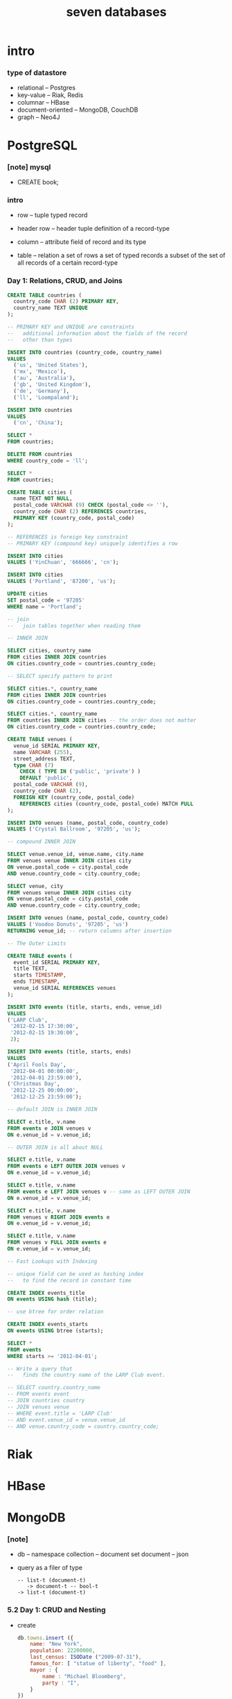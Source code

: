 #+title: seven databases

* intro

*** type of datastore

    - relational -- Postgres
    - key-value -- Riak, Redis
    - columnar -- HBase
    - document-oriented -- MongoDB, CouchDB
    - graph -- Neo4J

* PostgreSQL

*** [note] mysql

    - CREATE book;

*** intro

    - row -- tuple
      typed record

    - header row -- header tuple
      definition of a record-type

    - column -- attribute
      field of record and its type

    - table -- relation
      a set of rows
      a set of typed records
      a subset of the set of all records of a certain record-type

*** Day 1: Relations, CRUD, and Joins

    #+begin_src sql
    CREATE TABLE countries (
      country_code CHAR (2) PRIMARY KEY,
      country_name TEXT UNIQUE
    );

    -- PRIMARY KEY and UNIQUE are constraints
    --   additional information about the fields of the record
    --   other than types

    INSERT INTO countries (country_code, country_name)
    VALUES
      ('us', 'United States'),
      ('mx', 'Mexico'),
      ('au', 'Australia'),
      ('gb', 'United Kingdom'),
      ('de', 'Germany'),
      ('ll', 'Loompaland');

    INSERT INTO countries
    VALUES
      ('cn', 'China');

    SELECT *
    FROM countries;

    DELETE FROM countries
    WHERE country_code = 'll';

    SELECT *
    FROM countries;

    CREATE TABLE cities (
      name TEXT NOT NULL,
      postal_code VARCHAR (9) CHECK (postal_code <> ''),
      country_code CHAR (2) REFERENCES countries,
      PRIMARY KEY (country_code, postal_code)
    );

    -- REFERENCES is foreign key constraint
    -- PRIMARY KEY (compound key) uniquely identifies a row

    INSERT INTO cities
    VALUES ('YinChuan', '666666', 'cn');

    INSERT INTO cities
    VALUES ('Portland', '87200', 'us');

    UPDATE cities
    SET postal_code = '97205'
    WHERE name = 'Portland';

    -- join
    --   join tables together when reading them

    -- INNER JOIN

    SELECT cities, country_name
    FROM cities INNER JOIN countries
    ON cities.country_code = countries.country_code;

    -- SELECT specify pattern to print

    SELECT cities.*, country_name
    FROM cities INNER JOIN countries
    ON cities.country_code = countries.country_code;

    SELECT cities.*, country_name
    FROM countries INNER JOIN cities -- the order does not matter
    ON cities.country_code = countries.country_code;

    CREATE TABLE venues (
      venue_id SERIAL PRIMARY KEY,
      name VARCHAR (255),
      street_address TEXT,
      type CHAR (7)
        CHECK ( TYPE IN ('public', 'private') )
        DEFAULT 'public',
      postal_code VARCHAR (9),
      country_code CHAR (2),
      FOREIGN KEY (country_code, postal_code)
        REFERENCES cities (country_code, postal_code) MATCH FULL
    );

    INSERT INTO venues (name, postal_code, country_code)
    VALUES ('Crystal Ballroom', '97205', 'us');

    -- compound INNER JOIN

    SELECT venue.venue_id, venue.name, city.name
    FROM venues venue INNER JOIN cities city
    ON venue.postal_code = city.postal_code
    AND venue.country_code = city.country_code;

    SELECT venue, city
    FROM venues venue INNER JOIN cities city
    ON venue.postal_code = city.postal_code
    AND venue.country_code = city.country_code;

    INSERT INTO venues (name, postal_code, country_code)
    VALUES ('Voodoo Donuts', '97205', 'us')
    RETURNING venue_id; -- return columns after insertion

    -- The Outer Limits

    CREATE TABLE events (
      event_id SERIAL PRIMARY KEY,
      title TEXT,
      starts TIMESTAMP,
      ends TIMESTAMP,
      venue_id SERIAL REFERENCES venues
    );

    INSERT INTO events (title, starts, ends, venue_id)
    VALUES
    ('LARP Club',
     '2012-02-15 17:30:00',
     '2012-02-15 19:30:00',
     2);

    INSERT INTO events (title, starts, ends)
    VALUES
    ('April Fools Day',
     '2012-04-01 00:00:00',
     '2012-04-01 23:59:00'),
    ('Christmas Day',
     '2012-12-25 00:00:00',
     '2012-12-25 23:59:00');

    -- default JOIN is INNER JOIN

    SELECT e.title, v.name
    FROM events e JOIN venues v
    ON e.venue_id = v.venue_id;

    -- OUTER JOIN is all about NULL

    SELECT e.title, v.name
    FROM events e LEFT OUTER JOIN venues v
    ON e.venue_id = v.venue_id;

    SELECT e.title, v.name
    FROM events e LEFT JOIN venues v -- same as LEFT OUTER JOIN
    ON e.venue_id = v.venue_id;

    SELECT e.title, v.name
    FROM venues v RIGHT JOIN events e
    ON e.venue_id = v.venue_id;

    SELECT e.title, v.name
    FROM venues v FULL JOIN events e
    ON e.venue_id = v.venue_id;

    -- Fast Lookups with Indexing

    -- unique field can be used as hashing index
    --   to find the record in constant time

    CREATE INDEX events_title
    ON events USING hash (title);

    -- use btree for order relation

    CREATE INDEX events_starts
    ON events USING btree (starts);

    SELECT *
    FROM events
    WHERE starts >= '2012-04-01';

    -- Write a query that
    --   finds the country name of the LARP Club event.

    -- SELECT country.country_name
    -- FROM events event
    -- JOIN countries country
    -- JOIN venues venue
    -- WHERE event.title = 'LARP Club'
    -- AND event.venue_id = venue.venue_id
    -- AND venue.country_code = country.country_code;
    #+end_src

* Riak

* HBase

* MongoDB

*** [note]

    - db -- namespace
      collection -- document set
      document -- json

    - query as a filer of type

      #+begin_src cicada
      -- list-t (document-t)
         -> document-t -- bool-t
      -> list-t (document-t)
      #+end_src

*** 5.2 Day 1: CRUD and Nesting

    - create

      #+begin_src js
      db.towns.insert ({
          name: "New York",
          population: 22200000,
          last_census: ISODate ("2009-07-31"),
          famous_for: [ "statue of liberty", "food" ],
          mayor : {
              name : "Michael Bloomberg",
              party : "I",
          }
      })
      #+end_src

    - object id consists of :
      time mid pid inc
      - thus distributed

    - db.collection.interface
      - insert (document)
      - find (pattern, field_flag)
      - update (pattern, operation)
      - remove (pattern)

      - js function

        #+begin_src js
        db.towns.find ({
            $where : function () {
                return this.population > 6000
                    && this.population < 600000;
            },
            famous_for : /groundhog/,
        })
        #+end_src

* CouchDB

* Neo4J

* Redis

  - REmote DIctionary Service

*** command line tools

    - redis-server
      with dump.rdb file in current dir

    - redis-cli -- client

*** Day 1: CRUD and Datatypes

    - for a url-shorten app

    #+begin_src
    SET 7wks http://www.sevenweeks.org/
    GET 7wks

    MSET gog http://www.google.com yah http://www.yahoo.com
    MGET gog yah

    SET count 2
    INCR count
    GET count

    HMSET user:eric name "Eric Redmond" password s3cret
    HMGET user:eric name password
    HVALS user:eric
    #+end_src
